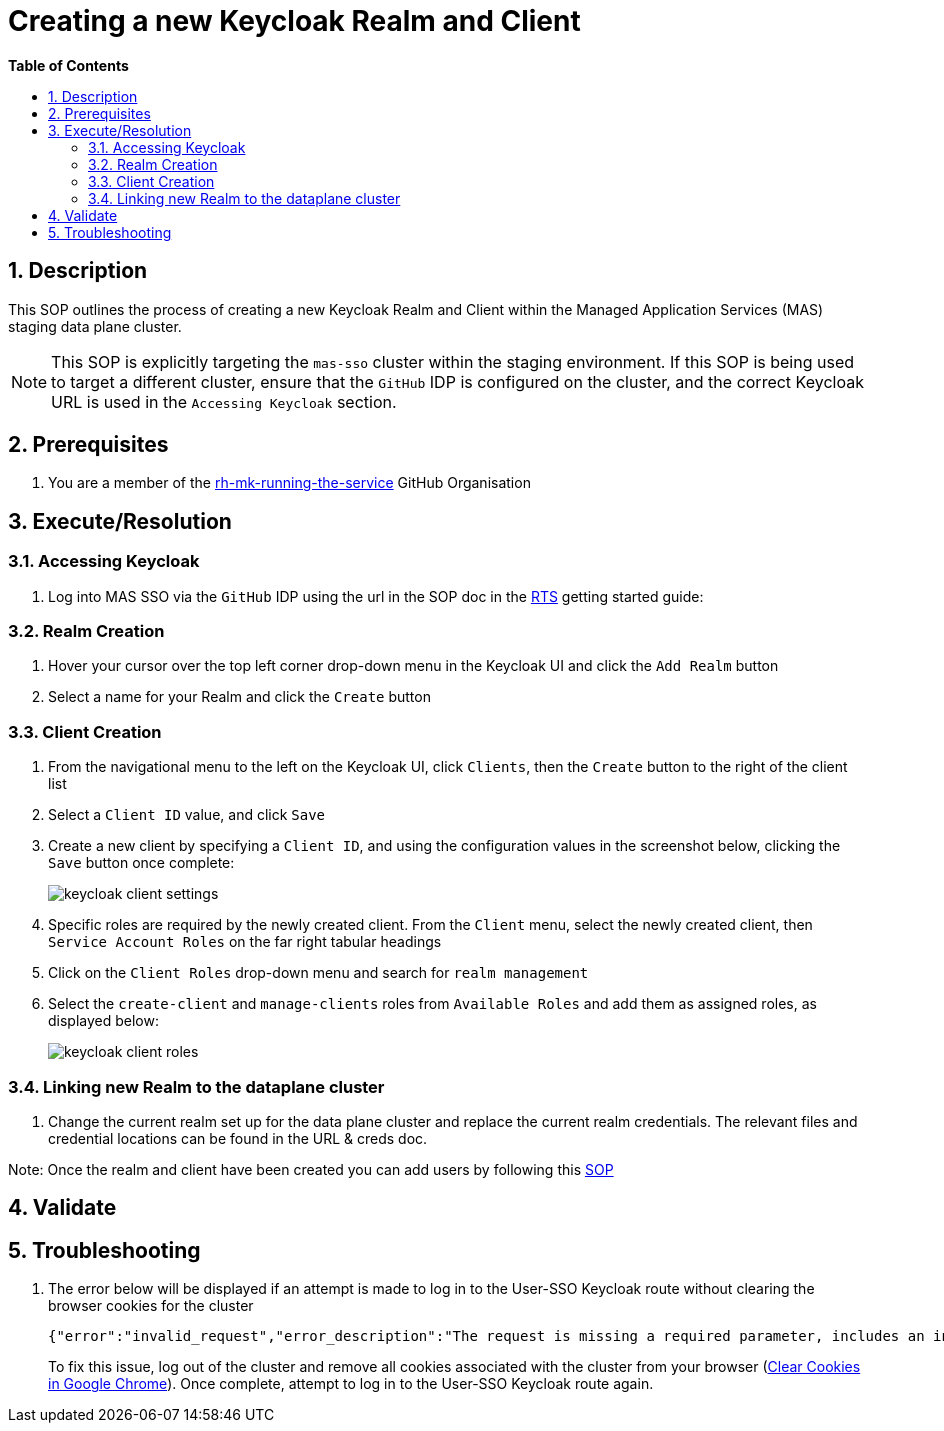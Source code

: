 // begin header
ifdef::env-github[]
:tip-caption: :bulb:
:note-caption: :information_source:
:important-caption: :heavy_exclamation_mark:
:caution-caption: :fire:
:warning-caption: :warning:
endif::[]
:numbered:
:toc: macro
:toc-title: pass:[<b>Table of Contents</b>]
= Creating a new Keycloak Realm and Client

toc::[]

== Description

This SOP outlines the process of creating a new Keycloak Realm and Client within the Managed Application Services (MAS) staging data plane cluster.

NOTE: This SOP is explicitly targeting the `mas-sso` cluster within the staging environment. If this SOP is being used to target a different cluster, ensure that the `GitHub` IDP is configured on the cluster, and the correct Keycloak URL is used in the `Accessing Keycloak` section.

== Prerequisites
1. You are a member of the https://github.com/rh-mk-running-the-service[rh-mk-running-the-service] GitHub Organisation

== Execute/Resolution
=== Accessing Keycloak
1. Log into MAS SSO via the `GitHub` IDP using the url in the SOP doc in the https://docs.google.com/document/d/1TtO6wLd1lz0XjYqOBjP9kgYFbOIXZDFlM_eib4H2egw/edit#[RTS] getting started guide:


=== Realm Creation
1. Hover your cursor over the top left corner drop-down menu in the Keycloak UI and click the `Add Realm` button
2. Select a name for your Realm and click the `Create` button

=== Client Creation
1. From the navigational menu to the left on the Keycloak UI, click `Clients`, then the `Create` button to the right of the client list
2. Select a `Client ID` value, and click `Save`
3. Create a new client by specifying a `Client ID`, and using the configuration values in the screenshot below, clicking the `Save` button once complete:
+
image::images/keycloak_client_settings.png[]
4. Specific roles are required by the newly created client. From the `Client` menu, select the newly created client, then `Service Account Roles` on the far right tabular headings
5. Click on the `Client Roles` drop-down menu and search for `realm management`
6. Select the `create-client` and `manage-clients` roles from `Available Roles` and add them as assigned roles, as displayed below:
+
image::images/keycloak_client_roles.png[]

=== Linking new Realm to the dataplane cluster
1. Change the current realm set up for the data plane cluster and replace the current realm credentials. The relevant files and credential locations can be found in the URL & creds doc.

Note: Once the realm and client have been created you can add users by following this https://github.com/RHCloudServices/kafka-monitoring-stuff/blob/master/sops/adding_user_to_sso.asciidoc[SOP]

== Validate
== Troubleshooting
1. The error below will be displayed if an attempt is made to log in to the User-SSO Keycloak route without clearing the browser cookies for the cluster
+
[source,sh]
----
{"error":"invalid_request","error_description":"The request is missing a required parameter, includes an invalid parameter value, includes a parameter more than once, or is otherwise malformed.","state":"<>.security-admin-console"}
----
+
To fix this issue, log out of the cluster and remove all cookies associated with the cluster from your browser (https://support.google.com/chrome/answer/95647?co=GENIE.Platform%3DDesktop&hl=en-GB#zippy=%2Cdelete-cookies-from-a-site)[Clear Cookies in Google Chrome]). Once complete, attempt to log in to the User-SSO Keycloak route again.

